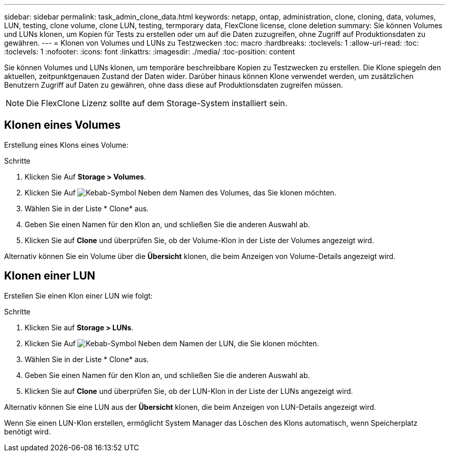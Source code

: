 ---
sidebar: sidebar 
permalink: task_admin_clone_data.html 
keywords: netapp, ontap, administration, clone, cloning, data, volumes, LUN, testing, clone volume, clone LUN, testing, termporary data, FlexClone license, clone deletion 
summary: Sie können Volumes und LUNs klonen, um Kopien für Tests zu erstellen oder um auf die Daten zuzugreifen, ohne Zugriff auf Produktionsdaten zu gewähren. 
---
= Klonen von Volumes und LUNs zu Testzwecken
:toc: macro
:hardbreaks:
:toclevels: 1
:allow-uri-read: 
:toc: 
:toclevels: 1
:nofooter: 
:icons: font
:linkattrs: 
:imagesdir: ./media/
:toc-position: content


[role="lead"]
Sie können Volumes und LUNs klonen, um temporäre beschreibbare Kopien zu Testzwecken zu erstellen. Die Klone spiegeln den aktuellen, zeitpunktgenauen Zustand der Daten wider. Darüber hinaus können Klone verwendet werden, um zusätzlichen Benutzern Zugriff auf Daten zu gewähren, ohne dass diese auf Produktionsdaten zugreifen müssen.


NOTE: Die FlexClone Lizenz sollte auf dem Storage-System installiert sein.



== Klonen eines Volumes

Erstellung eines Klons eines Volume:

.Schritte
. Klicken Sie Auf *Storage > Volumes*.
. Klicken Sie Auf image:icon_kabob.gif["Kebab-Symbol"] Neben dem Namen des Volumes, das Sie klonen möchten.
. Wählen Sie in der Liste * Clone* aus.
. Geben Sie einen Namen für den Klon an, und schließen Sie die anderen Auswahl ab.
. Klicken Sie auf *Clone* und überprüfen Sie, ob der Volume-Klon in der Liste der Volumes angezeigt wird.


Alternativ können Sie ein Volume über die *Übersicht* klonen, die beim Anzeigen von Volume-Details angezeigt wird.



== Klonen einer LUN

Erstellen Sie einen Klon einer LUN wie folgt:

.Schritte
. Klicken Sie auf *Storage > LUNs*.
. Klicken Sie Auf image:icon_kabob.gif["Kebab-Symbol"] Neben dem Namen der LUN, die Sie klonen möchten.
. Wählen Sie in der Liste * Clone* aus.
. Geben Sie einen Namen für den Klon an, und schließen Sie die anderen Auswahl ab.
. Klicken Sie auf *Clone* und überprüfen Sie, ob der LUN-Klon in der Liste der LUNs angezeigt wird.


Alternativ können Sie eine LUN aus der *Übersicht* klonen, die beim Anzeigen von LUN-Details angezeigt wird.

Wenn Sie einen LUN-Klon erstellen, ermöglicht System Manager das Löschen des Klons automatisch, wenn Speicherplatz benötigt wird.
